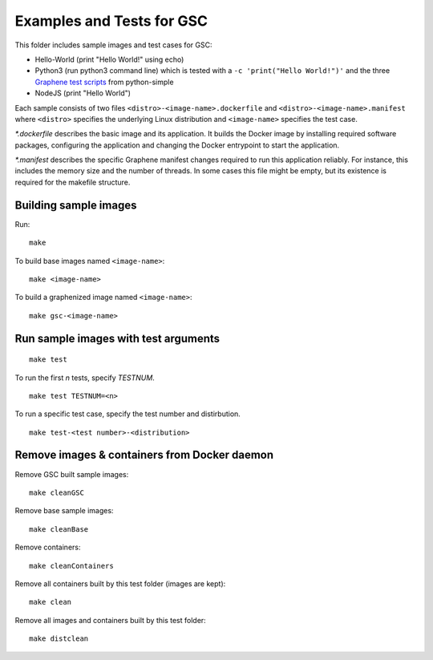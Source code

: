 Examples and Tests for GSC
==========================

This folder includes sample images and test cases for GSC:

-  Hello-World (print "Hello World!" using echo)
-  Python3 (run python3 command line) which is tested with a
   ``-c 'print("Hello World!")'`` and the three
   `Graphene test scripts <https://github.com/oscarlab/graphene-tests>`__
   from python-simple
-  NodeJS (print "Hello World")

Each sample consists of two files ``<distro>-<image-name>.dockerfile``
and ``<distro>-<image-name>.manifest`` where ``<distro>`` specifies the
underlying Linux distribution and ``<image-name>`` specifies the test
case.

*\*.dockerfile* describes the basic image and its application. It
builds the Docker image by installing required software packages,
configuring the application and changing the Docker entrypoint to start
the application.

*\*.manifest* describes the specific Graphene manifest changes
required to run this application reliably. For instance, this includes
the memory size and the number of threads. In some cases this file might
be empty, but its existence is required for the makefile structure.

Building sample images
----------------------

Run::

    make

To build base images named ``<image-name>``::

    make <image-name>

To build a graphenized image named ``<image-name>``::

    make gsc-<image-name>

Run sample images with test arguments
-------------------------------------

::

    make test

To run the first `n` tests, specify `TESTNUM`.

::

    make test TESTNUM=<n>

To run a specific test case, specify the test number and distirbution.

::

    make test-<test number>-<distribution>

Remove images & containers from Docker daemon
---------------------------------------------

Remove GSC built sample images::

    make cleanGSC

Remove base sample images::

    make cleanBase

Remove containers::

    make cleanContainers

Remove all containers built by this test folder (images are kept)::

    make clean

Remove all images and containers built by this test folder::

    make distclean
